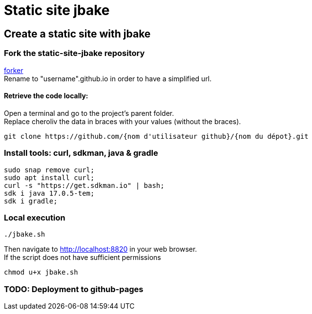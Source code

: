 = Static site jbake

== Create a static site with jbake

=== Fork the static-site-jbake repository
https://github.com/cheroliv/static-site-jbake/fork[forker] +
Rename to "username".github.io in order to have a simplified url.

==== Retrieve the code locally:
Open a terminal and go to the project's parent folder. +
Replace cheroliv the data in braces with your values (without the braces).
[source,bash]
----
git clone https://github.com/{nom d'utilisateur github}/{nom du dépot}.git
----

=== Install tools: curl, sdkman, java & gradle

[source,bash]
----
sudo snap remove curl;
sudo apt install curl;
curl -s "https://get.sdkman.io" | bash;
sdk i java 17.0.5-tem;
sdk i gradle;
----

=== Local execution
[source,bash]
----
./jbake.sh
----
Then navigate to http://localhost:8820 in your web browser. +
If the script does not have sufficient permissions
[source,bash]
----
chmod u+x jbake.sh
----

=== TODO: Deployment to github-pages




